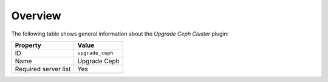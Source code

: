 .. _plugins_upgrade_ceph_overview:

========
Overview
========

The following table shows general information about the *Upgrade Ceph
Cluster* plugin:

====================    ================
Property                Value
====================    ================
ID                      ``upgrade_ceph``
Name                    Upgrade Ceph
Required server list    Yes
====================    ================
